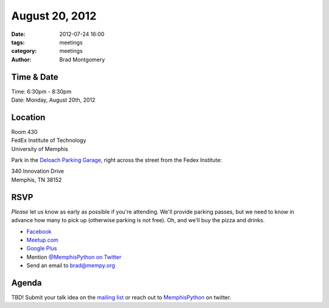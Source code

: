 August 20, 2012
#################

:date: 2012-07-24 16:00
:tags: meetings
:category: meetings
:author: Brad Montgomery

Time & Date
-----------
| Time: 6:30pm - 8:30pm
| Date: Monday, August 20th, 2012

Location
--------
| Room 430
| FedEx Institute of Technology
| University of Memphis 

Park in the
`Deloach Parking Garage <http://map.memphis.edu/bldg.php?Building_Id=64>`_,
right across the street from the Fedex Institute:

| 340 Innovation Drive
| Memphis, TN 38152

RSVP
----

*Please* let us know as early as possible if you're attending. We'll provide
parking passes, but we need to know in advance how many to pick up (otherwise
parking is not free). Oh, and we'll buy the pizza and drinks.

* `Facebook <http://www.facebook.com/events/396160690431032/>`_
* `Meetup.com <http://www.meetup.com/MidsouthTechCorner/events/73661732/>`_
* `Google Plus <https://plus.google.com/events/csslpm4v4cmnc5n9u9g5p9a71qk/114050136938768260218>`_
* Mention `@MemphisPython on Twitter <http://twitter.com/memphispython>`_
* Send an email to `brad@mempy.org <mailto:brad@mempy.org>`_

Agenda
------

TBD! Submit your talk idea on the `mailing list`_ or reach out to 
`MemphisPython`_ on twitter.

.. _MemphisPython: http://twitter.com/MemphisPython
.. _mailing list:  http://bit.ly/mempy-google-group
